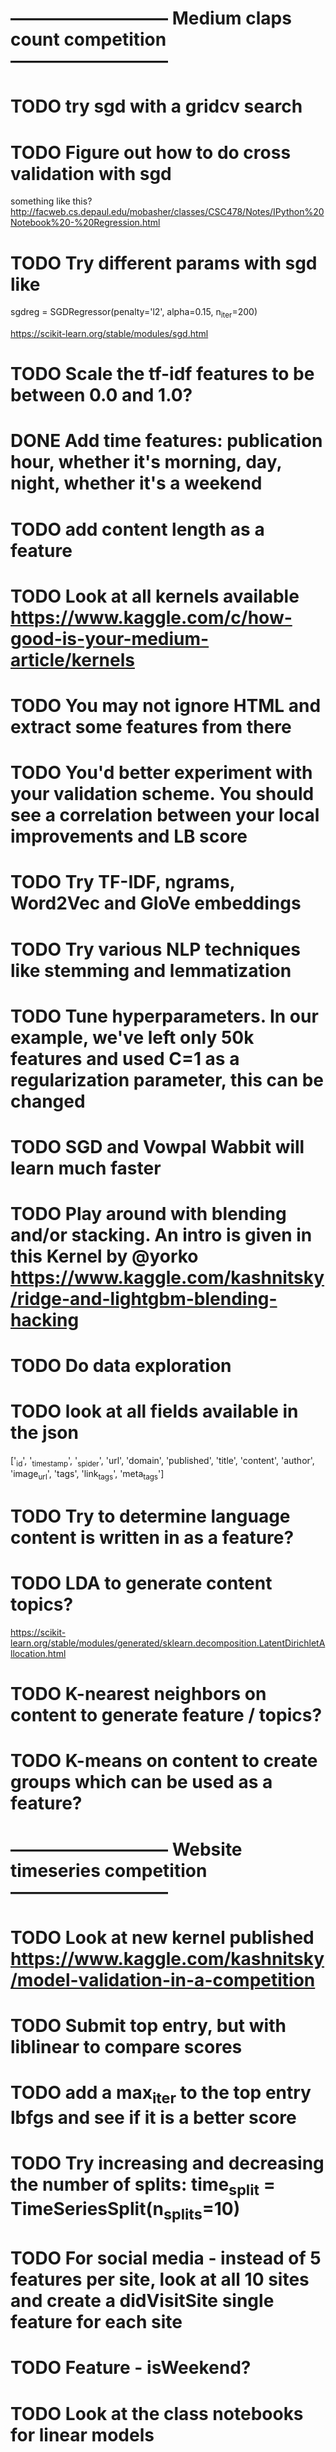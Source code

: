 
* --------------------------- Medium claps count competition ---------------------------

* TODO try sgd with a gridcv search

* TODO Figure out how to do cross validation with sgd
something like this? http://facweb.cs.depaul.edu/mobasher/classes/CSC478/Notes/IPython%20Notebook%20-%20Regression.html


* TODO Try different params with sgd like
sgdreg = SGDRegressor(penalty='l2', alpha=0.15, n_iter=200)

https://scikit-learn.org/stable/modules/sgd.html


* TODO Scale the tf-idf features to be between 0.0 and 1.0?


* DONE Add time features: publication hour, whether it's morning, day, night, whether it's a weekend


* TODO add content length as a feature

* TODO Look at all kernels available https://www.kaggle.com/c/how-good-is-your-medium-article/kernels



* TODO You may not ignore HTML and extract some features from there

* TODO You'd better experiment with your validation scheme. You should see a correlation between your local improvements and LB score

* TODO Try TF-IDF, ngrams, Word2Vec and GloVe embeddings

* TODO Try various NLP techniques like stemming and lemmatization

* TODO Tune hyperparameters. In our example, we've left only 50k features and used C=1 as a regularization parameter, this can be changed

* TODO SGD and Vowpal Wabbit will learn much faster

* TODO Play around with blending and/or stacking. An intro is given in this Kernel by @yorko https://www.kaggle.com/kashnitsky/ridge-and-lightgbm-blending-hacking




* TODO Do data exploration

* TODO look at all fields available in the json
['_id', '_timestamp', '_spider', 'url', 'domain', 'published',
 'title', 'content', 'author', 'image_url', 'tags', 'link_tags', 'meta_tags']




* TODO Try to determine language content is written in as a feature?

* TODO LDA to generate content topics?
https://scikit-learn.org/stable/modules/generated/sklearn.decomposition.LatentDirichletAllocation.html


* TODO K-nearest neighbors on content to generate feature / topics?

* TODO K-means on content to create groups which can be used as a feature?



* --------------------------- Website timeseries competition ---------------------------

* TODO Look at new kernel published https://www.kaggle.com/kashnitsky/model-validation-in-a-competition


* TODO Submit top entry, but with liblinear to compare scores

* TODO add a max_iter to the top entry lbfgs and see if it is a better score


* TODO Try increasing and decreasing the number of splits:   time_split = TimeSeriesSplit(n_splits=10)

* TODO For social media - instead of 5 features per site, look at all 10 sites and create a didVisitSite single feature for each site



* TODO Feature - isWeekend?




* TODO Look at the class notebooks for linear models



* DONE One hot encode the year-month category?
Seems to hurt the cross validation score?

There's a cluster of months target is more common in
Should help with the months target was not active at all?




* TODO Are there any sites that the target visits that are not common in the dataset? Or vice versa?
In other words, sites the target visits, but just about no body else does?
How can that be stored as a feature?


https://scikit-learn.org/stable/modules/generated/sklearn.feature_extraction.text.TfidfVectorizer.html
says "Equivalent to CountVectorizer followed by TfidfTransformer."




* TODO Any features that can be combined?

* TODO What can I do with TF-IDF?




* DONE Target sessions seems to be shorter than 40 seconds
Neither moved the needle too much?

total_num_sessions: 2297
num_gte_40_seconds: 554
0.2411841532433609


Much more often then the others
total_num_sessions: 251264
num_gte_40_seconds: 109122
0.43429221854304634


At 100 seconds
total_num_sessions: 2297
num_gte_40_seconds: 237
0.10317805833696125

total_num_sessions: 251264
num_gte_40_seconds: 67738
0.26958895822720325




* TODO Session length
* TODO avg Number of sites visited in a session
